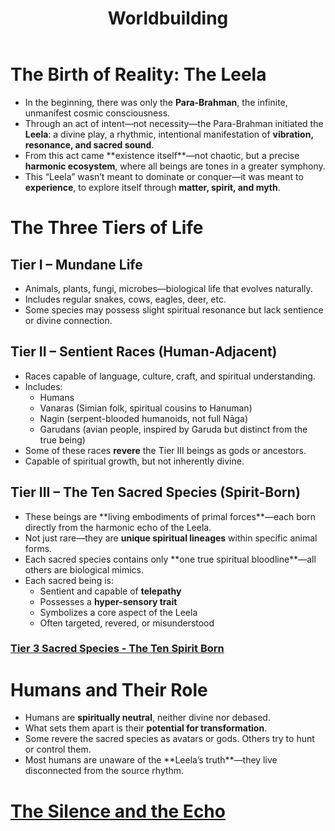 :PROPERTIES:
:ID:       df62b8f8-493f-44e9-81ad-150201d4102b
:END:
#+title: Worldbuilding
#+roam_tags: worldbuilding cosmology sacredspecies magicmyth

* The Birth of Reality: The Leela
:PROPERTIES:
:origin: metaphysical vibration
:cosmic_force: Para-Brahman
:END:

- In the beginning, there was only the **Para-Brahman**, the infinite, unmanifest cosmic consciousness.
- Through an act of intent—not necessity—the Para-Brahman initiated the **Leela**: a divine play, a rhythmic, intentional manifestation of **vibration, resonance, and sacred sound**.
- From this act came **existence itself**—not chaotic, but a precise **harmonic ecosystem**, where all beings are tones in a greater symphony.
- This “Leela” wasn’t meant to dominate or conquer—it was meant to **experience**, to explore itself through **matter, spirit, and myth**.

* The Three Tiers of Life
:PROPERTIES:
:tier_1: Mundane Life
:tier_2: Sentient Races
:tier_3: Mystical Beings
:END:

** Tier I – Mundane Life
- Animals, plants, fungi, microbes—biological life that evolves naturally.
- Includes regular snakes, cows, eagles, deer, etc.
- Some species may possess slight spiritual resonance but lack sentience or divine connection.

** Tier II – Sentient Races (Human-Adjacent)
- Races capable of language, culture, craft, and spiritual understanding.
- Includes:
  - Humans
  - Vanaras (Simian folk, spiritual cousins to Hanuman)
  - Nagin (serpent-blooded humanoids, not full Nāga)
  - Garudans (avian people, inspired by Garuda but distinct from the true being)
- Some of these races **revere** the Tier III beings as gods or ancestors.
- Capable of spiritual growth, but not inherently divine.

** Tier III – The Ten Sacred Species (Spirit-Born)
:PROPERTIES:
:rarity: One species per type
:traits: Sentient, spiritually resonant, hyper-aware
:origin: Born directly from Leela’s vibration
:END:

- These beings are **living embodiments of primal forces**—each born directly from the harmonic echo of the Leela.
- Not just rare—they are **unique spiritual lineages** within specific animal forms.
- Each sacred species contains only **one true spiritual bloodline**—all others are biological mimics.
- Each sacred being is:
  - Sentient and capable of **telepathy**
  - Possesses a **hyper-sensory trait**
  - Symbolizes a core aspect of the Leela
  - Often targeted, revered, or misunderstood

*** [[id:726241d6-d8d3-4c40-84d0-2a2a2c98aa46][Tier 3 Sacred Species - The Ten Spirit Born]]


* Humans and Their Role
:PROPERTIES:
:species: Human
:potential: Mid
:relationship_to_mystics: Varies (fear, reverence, exploitation)
:END:

- Humans are **spiritually neutral**, neither divine nor debased.
- What sets them apart is their **potential for transformation**.
- Some revere the sacred species as avatars or gods. Others try to hunt or control them.
- Most humans are unaware of the **Leela’s truth**—they live disconnected from the source rhythm.


* [[id:74ad580b-8c21-48a0-853b-f257b8f52345][The Silence and the Echo]]
